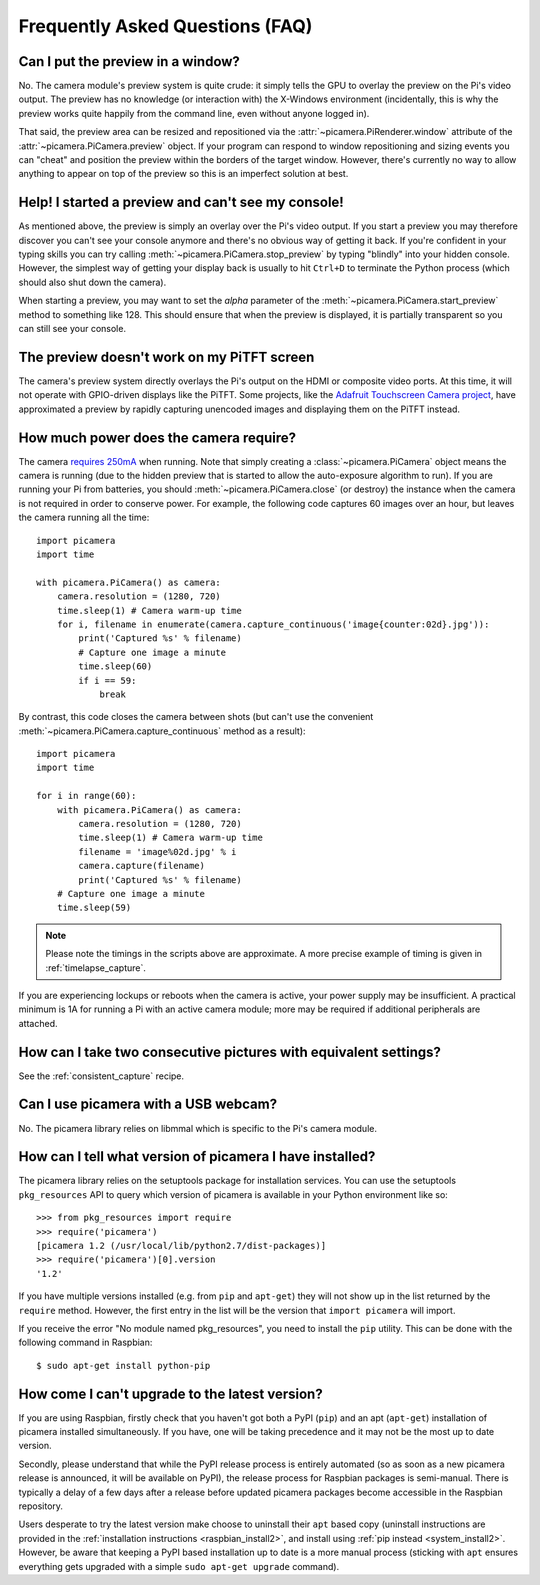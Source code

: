 .. _faq:

================================
Frequently Asked Questions (FAQ)
================================

Can I put the preview in a window?
==================================

No. The camera module's preview system is quite crude: it simply tells the GPU
to overlay the preview on the Pi's video output. The preview has no knowledge
(or interaction with) the X-Windows environment (incidentally, this is why the
preview works quite happily from the command line, even without anyone logged
in).

That said, the preview area can be resized and repositioned via the
:attr:`~picamera.PiRenderer.window` attribute of the
:attr:`~picamera.PiCamera.preview` object. If your program can respond to
window repositioning and sizing events you can "cheat" and position the preview
within the borders of the target window. However, there's currently no way to
allow anything to appear on top of the preview so this is an imperfect solution
at best.

Help! I started a preview and can't see my console!
===================================================

As mentioned above, the preview is simply an overlay over the Pi's video
output.  If you start a preview you may therefore discover you can't see your
console anymore and there's no obvious way of getting it back. If you're
confident in your typing skills you can try calling
:meth:`~picamera.PiCamera.stop_preview` by typing "blindly" into your hidden
console. However, the simplest way of getting your display back is usually
to hit ``Ctrl+D`` to terminate the Python process (which should also shut down
the camera).

When starting a preview, you may want to set the *alpha* parameter of the
:meth:`~picamera.PiCamera.start_preview` method to something like 128. This
should ensure that when the preview is displayed, it is partially transparent
so you can still see your console.

The preview doesn't work on my PiTFT screen
===========================================

The camera's preview system directly overlays the Pi's output on the HDMI or
composite video ports. At this time, it will not operate with GPIO-driven
displays like the PiTFT. Some projects, like the `Adafruit Touchscreen Camera
project`_, have approximated a preview by rapidly capturing unencoded images
and displaying them on the PiTFT instead.

.. _Adafruit Touchscreen Camera project: https://learn.adafruit.com/diy-wifi-raspberry-pi-touch-cam/overview

How much power does the camera require?
=======================================

The camera `requires 250mA`_ when running. Note that simply creating a
:class:`~picamera.PiCamera` object means the camera is running (due to the
hidden preview that is started to allow the auto-exposure algorithm to run). If
you are running your Pi from batteries, you should
:meth:`~picamera.PiCamera.close` (or destroy) the instance when the camera is
not required in order to conserve power. For example, the following code
captures 60 images over an hour, but leaves the camera running all the time::

    import picamera
    import time

    with picamera.PiCamera() as camera:
        camera.resolution = (1280, 720)
        time.sleep(1) # Camera warm-up time
        for i, filename in enumerate(camera.capture_continuous('image{counter:02d}.jpg')):
            print('Captured %s' % filename)
            # Capture one image a minute
            time.sleep(60)
            if i == 59:
                break

By contrast, this code closes the camera between shots (but can't use the
convenient :meth:`~picamera.PiCamera.capture_continuous` method as a result)::

    import picamera
    import time

    for i in range(60):
        with picamera.PiCamera() as camera:
            camera.resolution = (1280, 720)
            time.sleep(1) # Camera warm-up time
            filename = 'image%02d.jpg' % i
            camera.capture(filename)
            print('Captured %s' % filename)
        # Capture one image a minute
        time.sleep(59)

.. note::

    Please note the timings in the scripts above are approximate. A more
    precise example of timing is given in :ref:`timelapse_capture`.

If you are experiencing lockups or reboots when the camera is active, your
power supply may be insufficient. A practical minimum is 1A for running a Pi
with an active camera module; more may be required if additional peripherals
are attached.

.. _requires 250mA: http://www.raspberrypi.org/help/faqs/#cameraPower

How can I take two consecutive pictures with equivalent settings?
=================================================================

See the :ref:`consistent_capture` recipe.

Can I use picamera with a USB webcam?
=====================================

No. The picamera library relies on libmmal which is specific to the Pi's camera
module.

How can I tell what version of picamera I have installed?
=========================================================

The picamera library relies on the setuptools package for installation
services.  You can use the setuptools ``pkg_resources`` API to query which
version of picamera is available in your Python environment like so::

    >>> from pkg_resources import require
    >>> require('picamera')
    [picamera 1.2 (/usr/local/lib/python2.7/dist-packages)]
    >>> require('picamera')[0].version
    '1.2'

If you have multiple versions installed (e.g. from ``pip`` and ``apt-get``)
they will not show up in the list returned by the ``require`` method. However,
the first entry in the list will be the version that ``import picamera`` will
import.

If you receive the error "No module named pkg_resources", you need to install
the ``pip`` utility. This can be done with the following command in Raspbian::

    $ sudo apt-get install python-pip

How come I can't upgrade to the latest version?
===============================================

If you are using Raspbian, firstly check that you haven't got both a PyPI
(``pip``) and an apt (``apt-get``) installation of picamera installed
simultaneously. If you have, one will be taking precedence and it may not be
the most up to date version.

Secondly, please understand that while the PyPI release process is entirely
automated (so as soon as a new picamera release is announced, it will be
available on PyPI), the release process for Raspbian packages is semi-manual.
There is typically a delay of a few days after a release before updated
picamera packages become accessible in the Raspbian repository.

Users desperate to try the latest version make choose to uninstall their
``apt`` based copy (uninstall instructions are provided in the
:ref:`installation instructions <raspbian_install2>`, and install using
:ref:`pip instead <system_install2>`. However, be aware that keeping a PyPI
based installation up to date is a more manual process (sticking with ``apt``
ensures everything gets upgraded with a simple ``sudo apt-get upgrade``
command).

